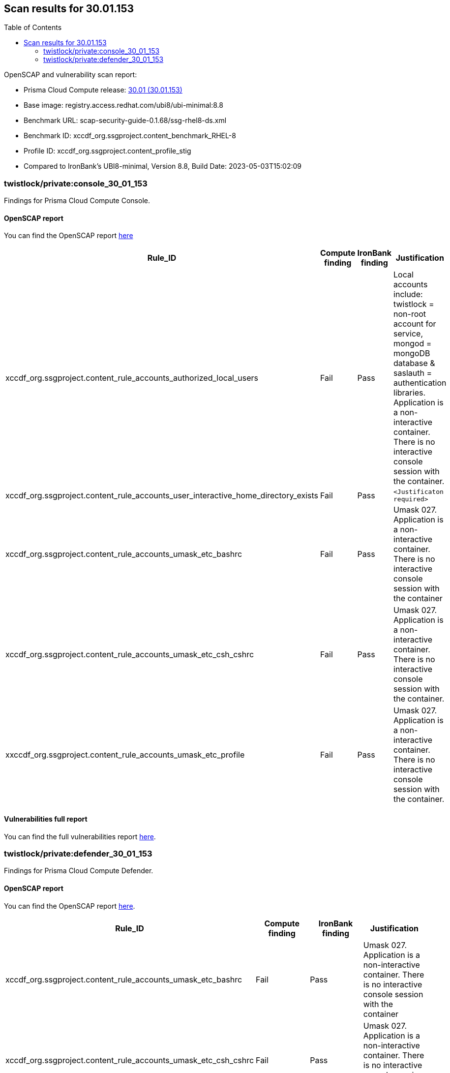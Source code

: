 :toc: macro
== Scan results for 30.01.153

toc::[]

OpenSCAP and vulnerability scan report:

* Prisma Cloud Compute release: https://docs.paloaltonetworks.com/prisma/prisma-cloud/30/prisma-cloud-compute-edition-release-notes/release-information/release-notes-30-01-update1-build-30-01-153[30.01 (30.01.153)]
* Base image: registry.access.redhat.com/ubi8/ubi-minimal:8.8
* Benchmark URL: scap-security-guide-0.1.68/ssg-rhel8-ds.xml
* Benchmark ID: xccdf_org.ssgproject.content_benchmark_RHEL-8
* Profile ID: xccdf_org.ssgproject.content_profile_stig
* Compared to IronBank's UBI8-minimal, Version 8.8, Build Date: 2023-05-03T15:02:09


=== twistlock/private:console_30_01_153

Findings for Prisma Cloud Compute Console.

==== OpenSCAP report

You can find the OpenSCAP report https://cdn.twistlock.com/docs/attachments/openscap_console_30_01_153_stig.html[here]


[cols="4,4,4,4", options="header"]
|===

|Rule_ID
|Compute finding
|IronBank finding
|Justification

|xccdf_org.ssgproject.content_rule_accounts_authorized_local_users
|Fail
|Pass
|Local accounts include: twistlock = non-root account for service, mongod = mongoDB database & saslauth = authentication libraries. Application is a non-interactive container. There is no interactive console session with the container.

|xccdf_org.ssgproject.content_rule_accounts_user_interactive_home_directory_exists	
|Fail
|Pass
|`<Justificaton required>`

|xccdf_org.ssgproject.content_rule_accounts_umask_etc_bashrc	
|Fail
|Pass
|Umask 027. Application is a non-interactive container. There is no interactive console session with the container

|xccdf_org.ssgproject.content_rule_accounts_umask_etc_csh_cshrc	
|Fail
|Pass
|Umask 027. Application is a non-interactive container. There is no interactive console session with the container.

|xxccdf_org.ssgproject.content_rule_accounts_umask_etc_profile
|Fail
|Pass
|Umask 027. Application is a non-interactive container. There is no interactive console session with the container.

|===

==== Vulnerabilities full report

You can find the full vulnerabilities report https://docs.google.com/spreadsheets/d/e/2PACX-1vTp3JVAsB9Uq3LfFvsPc1uaiCcfyCShnfm51ci5tQhlkp-wMBYrONu1RgmRCsn2XcCBFtL9og4iVBBv/pub?output=csv&gid=1038380747[here].


//[cols="3,4,4,4,4", options="header"]
//|===

//|CVE
//|Package
//|Version
//|Fix Status
//|Justification


//|===

=== twistlock/private:defender_30_01_153

Findings for Prisma Cloud Compute Defender.

==== OpenSCAP report

You can find the OpenSCAP report https://cdn.twistlock.com/docs/attachments/openscap_defender_30_01_153_stig.html[here].


[cols="4,4,4,4", options="header"]
|===
|Rule_ID
|Compute finding
|IronBank finding
|Justification

|xccdf_org.ssgproject.content_rule_accounts_umask_etc_bashrc
|Fail
|Pass
|Umask 027. Application is a non-interactive container. There is no interactive console session with the container

|xccdf_org.ssgproject.content_rule_accounts_umask_etc_csh_cshrc
|Fail
|Pass
|Umask 027. Application is a non-interactive container. There is no interactive console session with the container.

|xccdf_org.ssgproject.content_rule_accounts_umask_etc_profile
|Fail
|Pass
|Umask 027. Application is a non-interactive container. There is no interactive console session with the container.

|===

==== Vulnerabilities full report

You can find the full vulnerabilities report https://docs.google.com/spreadsheets/d/e/2PACX-1vTp3JVAsB9Uq3LfFvsPc1uaiCcfyCShnfm51ci5tQhlkp-wMBYrONu1RgmRCsn2XcCBFtL9og4iVBBv/pub?output=csv&gid=1765973521[here].


//[cols="3,4,4,4,4", options="header"]
//|===

//|CVE
//|Package
//|Version
//|Fix Status
//|Justification



//|===
